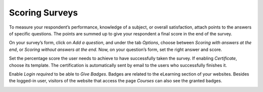 ===============
Scoring Surveys
===============

To measure your respondent’s performance, knowledge of a subject, or overall satisfaction, attach
points to the answers of specific questions. The points are summed up to give your respondent a
final score in the end of the survey.

On your survey’s form, click on *Add a question*, and under the tab *Options*, choose between
*Scoring with answers at the end*, or *Scoring without answers at the end*. Now, on your question’s
form, set the right answer and score.

.. image:: media/answers_form.png
   :align: center
   :alt: Form view of a survey showing a list of answers in Odoo Surveys

Set the percentage score the user needs to achieve to have successfully taken the survey. If
enabling *Certificate*, choose its template. The certification is automatically sent by email to the
users who successfully finishes it.

.. image:: media/scoring_candidates.png
   :align: center
   :alt: Form view of a survey emphasizing the scoring and candidates section in Odoo Surveys

Enable *Login required* to be able to *Give Badges*. Badges are related to the eLearning section of
your websites. Besides the logged-in user, visitors of the website that access the page *Courses*
can also see the granted badges.

.. image:: media/frontend_bagdes.png
   :align: center
   :alt: View of the courses tab emphasizing the latest achievements section on the website for
         Odoo Surveys

.. seealso::
   - :doc:`time_random`

